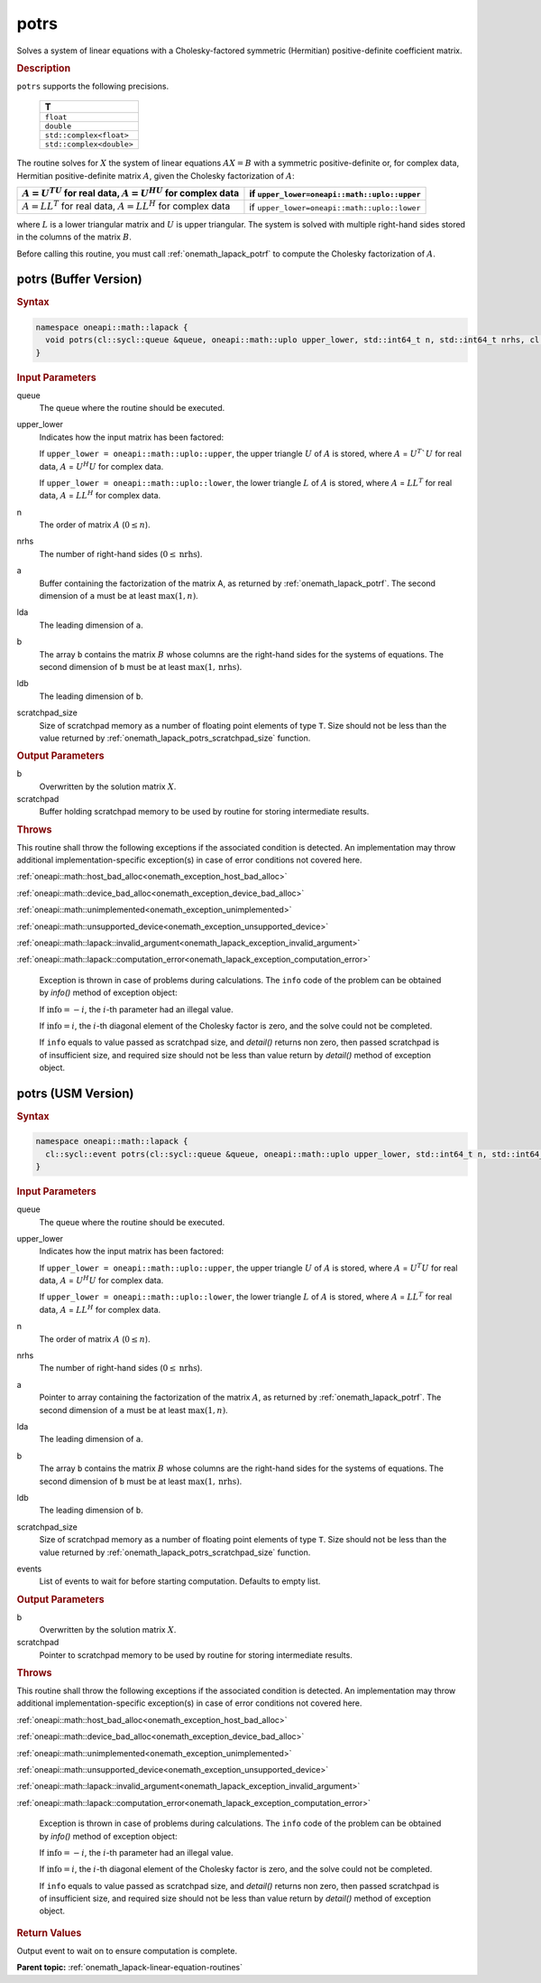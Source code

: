 .. SPDX-FileCopyrightText: 2019-2020 Intel Corporation
..
.. SPDX-License-Identifier: CC-BY-4.0

.. _onemath_lapack_potrs:

potrs
=====

Solves a system of linear equations with a Cholesky-factored
symmetric (Hermitian) positive-definite coefficient matrix.

.. container:: section

  .. rubric:: Description
      
``potrs`` supports the following precisions.

     .. list-table:: 
        :header-rows: 1

        * -  T 
        * -  ``float`` 
        * -  ``double`` 
        * -  ``std::complex<float>`` 
        * -  ``std::complex<double>`` 

The routine solves for :math:`X` the system of linear equations
:math:`AX = B` with a symmetric positive-definite or, for complex data,
Hermitian positive-definite matrix :math:`A`, given the Cholesky
factorization of :math:`A`:

.. list-table:: 
   :header-rows: 1

   * -  :math:`A = U^TU` for real data, :math:`A = U^HU` for complex data
     -  if ``upper_lower=oneapi::math::uplo::upper``
   * -  :math:`A = LL^T` for real data, :math:`A = LL^H` for complex data
     -  if ``upper_lower=oneapi::math::uplo::lower``

where :math:`L` is a lower triangular matrix and :math:`U` is upper
triangular. The system is solved with multiple right-hand sides
stored in the columns of the matrix :math:`B`.

Before calling this routine, you must call :ref:`onemath_lapack_potrf` to compute
the Cholesky factorization of :math:`A`.

potrs (Buffer Version)
----------------------

.. container:: section

  .. rubric:: Syntax

.. code-block:: cpp

    namespace oneapi::math::lapack {
      void potrs(cl::sycl::queue &queue, oneapi::math::uplo upper_lower, std::int64_t n, std::int64_t nrhs, cl::sycl::buffer<T,1> &a, std::int64_t lda, cl::sycl::buffer<T,1> &b, std::int64_t ldb, cl::sycl::buffer<T,1> &scratchpad, std::int64_t scratchpad_size)
    }

.. container:: section

  .. rubric:: Input Parameters

queue
   The queue where the routine should be executed.

upper_lower
   Indicates how the input matrix has been factored:

   If ``upper_lower = oneapi::math::uplo::upper``, the upper triangle   :math:`U` of :math:`A` is stored, where :math:`A` = :math:`U^{T}`U`   for real data, :math:`A` = :math:`U^{H}U` for complex data.

   If ``upper_lower = oneapi::math::uplo::lower``, the lower triangle   :math:`L` of :math:`A` is stored, where :math:`A` = :math:`LL^{T}`   for real data, :math:`A` = :math:`LL^{H}` for complex   data.

n
   The order of matrix :math:`A` (:math:`0 \le n`).\

nrhs
   The number of right-hand sides (:math:`0 \le \text{nrhs}`).

a
   Buffer containing the factorization of the matrix A, as    returned by   :ref:`onemath_lapack_potrf`.   The second dimension of ``a`` must be at least :math:`\max(1, n)`.

lda
   The leading dimension of ``a``.

b
   The array ``b`` contains the matrix :math:`B` whose columns    are the right-hand sides for the systems of equations. The second   dimension of ``b`` must be at least :math:`\max(1,\text{nrhs})`.

ldb
   The leading dimension of ``b``.

scratchpad_size
   Size of scratchpad memory as a number of floating point elements of type ``T``.
   Size should not be less than the value returned by :ref:`onemath_lapack_potrs_scratchpad_size` function.

.. container:: section

  .. rubric:: Output Parameters

b
   Overwritten by the solution matrix :math:`X`.

scratchpad
   Buffer holding scratchpad memory to be used by routine for storing intermediate results.

.. container:: section

  .. rubric:: Throws
         
This routine shall throw the following exceptions if the associated condition is detected. An implementation may throw additional implementation-specific exception(s) in case of error conditions not covered here.

:ref:`oneapi::math::host_bad_alloc<onemath_exception_host_bad_alloc>`

:ref:`oneapi::math::device_bad_alloc<onemath_exception_device_bad_alloc>`

:ref:`oneapi::math::unimplemented<onemath_exception_unimplemented>`

:ref:`oneapi::math::unsupported_device<onemath_exception_unsupported_device>`

:ref:`oneapi::math::lapack::invalid_argument<onemath_lapack_exception_invalid_argument>`

:ref:`oneapi::math::lapack::computation_error<onemath_lapack_exception_computation_error>`

   Exception is thrown in case of problems during calculations. The ``info`` code of the problem can be obtained by `info()` method of exception object:

   If :math:`\text{info}=-i`, the :math:`i`-th parameter had an illegal value.

   If :math:`\text{info}=i`, the :math:`i`-th diagonal element of the Cholesky factor is zero, and the solve could not be completed.

   If ``info`` equals to value passed as scratchpad size, and `detail()` returns non zero, then passed scratchpad is of insufficient size, and required size should not be less than value return by `detail()` method of exception object.

potrs (USM Version)
----------------------

.. container:: section

  .. rubric:: Syntax

.. code-block:: cpp

    namespace oneapi::math::lapack {
      cl::sycl::event potrs(cl::sycl::queue &queue, oneapi::math::uplo upper_lower, std::int64_t n, std::int64_t nrhs, const T *a, std::int64_t lda, T *b, std::int64_t ldb, T *scratchpad, std::int64_t scratchpad_size, const std::vector<cl::sycl::event> &events = {})
    }

.. container:: section

  .. rubric:: Input Parameters
      
queue
   The queue where the routine should be executed.

upper_lower
   Indicates how the input matrix has been factored:

   If ``upper_lower = oneapi::math::uplo::upper``, the upper triangle   :math:`U` of :math:`A` is stored, where :math:`A` = :math:`U^{T}U`   for real data, :math:`A` = :math:`U^{H}U` for complex data.

   If ``upper_lower = oneapi::math::uplo::lower``, the lower triangle   :math:`L` of :math:`A` is stored, where :math:`A` = :math:`LL^{T}`   for real data, :math:`A` = :math:`LL^{H}` for complex   data.

n
   The order of matrix :math:`A` (:math:`0 \le n`).\

nrhs
   The number of right-hand sides (:math:`0 \le \text{nrhs}`).

a
   Pointer to array containing the factorization of the matrix :math:`A`, as    returned by   :ref:`onemath_lapack_potrf`.   The second dimension of ``a`` must be at least :math:`\max(1, n)`.

lda
   The leading dimension of ``a``.

b
   The array ``b`` contains the matrix :math:`B` whose columns    are the right-hand sides for the systems of equations. The second   dimension of ``b`` must be at least :math:`\max(1,\text{nrhs})`.

ldb
   The leading dimension of ``b``.

scratchpad_size
   Size of scratchpad memory as a number of floating point elements of type ``T``.
   Size should not be less than the value returned by :ref:`onemath_lapack_potrs_scratchpad_size` function.

events
   List of events to wait for before starting computation. Defaults to empty list.

.. container:: section

  .. rubric:: Output Parameters
      
b
   Overwritten by the solution matrix :math:`X`.

scratchpad
   Pointer to scratchpad memory to be used by routine for storing intermediate results.

.. container:: section

  .. rubric:: Throws
         
This routine shall throw the following exceptions if the associated condition is detected. An implementation may throw additional implementation-specific exception(s) in case of error conditions not covered here.

:ref:`oneapi::math::host_bad_alloc<onemath_exception_host_bad_alloc>`

:ref:`oneapi::math::device_bad_alloc<onemath_exception_device_bad_alloc>`

:ref:`oneapi::math::unimplemented<onemath_exception_unimplemented>`

:ref:`oneapi::math::unsupported_device<onemath_exception_unsupported_device>`

:ref:`oneapi::math::lapack::invalid_argument<onemath_lapack_exception_invalid_argument>`

:ref:`oneapi::math::lapack::computation_error<onemath_lapack_exception_computation_error>`

   Exception is thrown in case of problems during calculations. The ``info`` code of the problem can be obtained by `info()` method of exception object:

   If :math:`\text{info}=-i`, the :math:`i`-th parameter had an illegal value.

   If :math:`\text{info}=i`, the :math:`i`-th diagonal element of the Cholesky factor is zero, and the solve could not be completed.

   If ``info`` equals to value passed as scratchpad size, and `detail()` returns non zero, then passed scratchpad is of insufficient size, and required size should not be less than value return by `detail()` method of exception object.

.. container:: section

  .. rubric:: Return Values
         
Output event to wait on to ensure computation is complete.

**Parent topic:** :ref:`onemath_lapack-linear-equation-routines`


